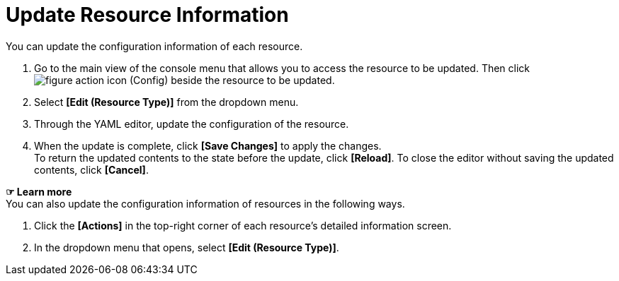 = Update Resource Information

You can update the configuration information of each resource. 

. Go to the main view of the console menu that allows you to access the resource to be updated. Then click image:../images/figure_action_icon.png[]
(Config) beside the resource to be updated.
. Select **[Edit (Resource Type)]** from the dropdown menu.
. Through the YAML editor, update the configuration of the resource. 
. When the update is complete, click *[Save Changes]* to apply the changes. +
To return the updated contents to the state before the update, click *[Reload]*. To close the editor without saving the updated contents, click *[Cancel]*.

*☞ Learn more* +
You can also update the configuration information of resources in the following ways.

. Click the *[Actions]* in the top-right corner of each resource's detailed information screen.
. In the dropdown menu that opens, select **[Edit (Resource Type)]**. 